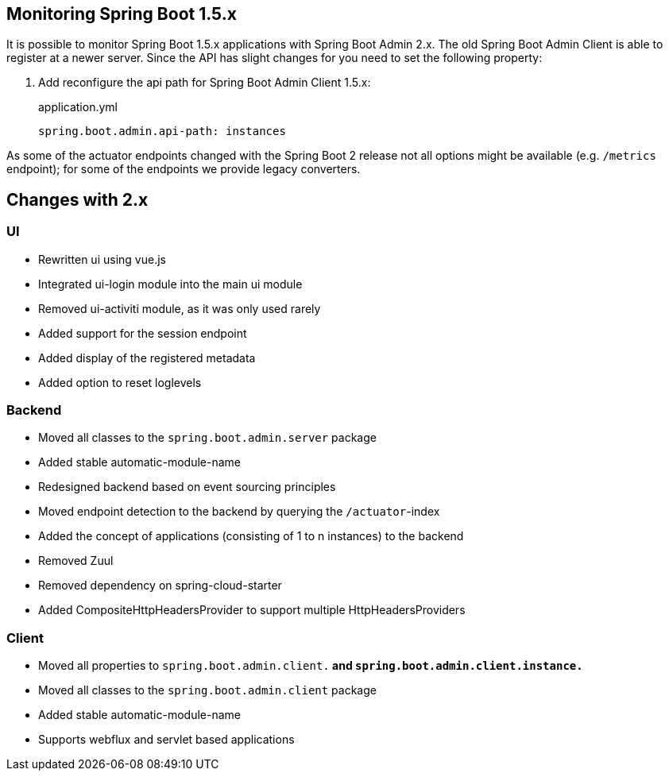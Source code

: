 [[monitoring-spring-boot-1.5.x]]
== Monitoring Spring Boot 1.5.x ==

It is possible to monitor Spring Boot 1.5.x applications with Spring Boot Admin 2.x. The old Spring Boot Admin Client is
able to register at a newer server. Since the API has slight changes for you need to set the following property:

. Add reconfigure the api path for Spring Boot Admin Client 1.5.x:
+
[source,yml]
.application.yml
----
spring.boot.admin.api-path: instances
----

As some of the actuator endpoints changed with the Spring Boot 2 release not all options might be available
(e.g. `/metrics` endpoint); for some of the endpoints we provide legacy converters.

== Changes with 2.x ==

=== UI
* Rewritten ui using vue.js
* Integrated ui-login module into the main ui module
* Removed ui-activiti module, as it was only used rarely
* Added support for the session endpoint
* Added display of the registered metadata
* Added option to reset loglevels

=== Backend
* Moved all classes to the `spring.boot.admin.server` package
* Added stable automatic-module-name
* Redesigned backend based on event sourcing principles
* Moved endpoint detection to the backend by querying the `/actuator`-index
* Added the concept of applications (consisting of 1 to n instances) to the backend
* Removed Zuul
* Removed dependency on spring-cloud-starter
* Added CompositeHttpHeadersProvider to support multiple HttpHeadersProviders

=== Client
* Moved all properties to `spring.boot.admin.client.*` and `spring.boot.admin.client.instance.*`
* Moved all classes to the `spring.boot.admin.client` package
* Added stable automatic-module-name
* Supports webflux and servlet based applications
